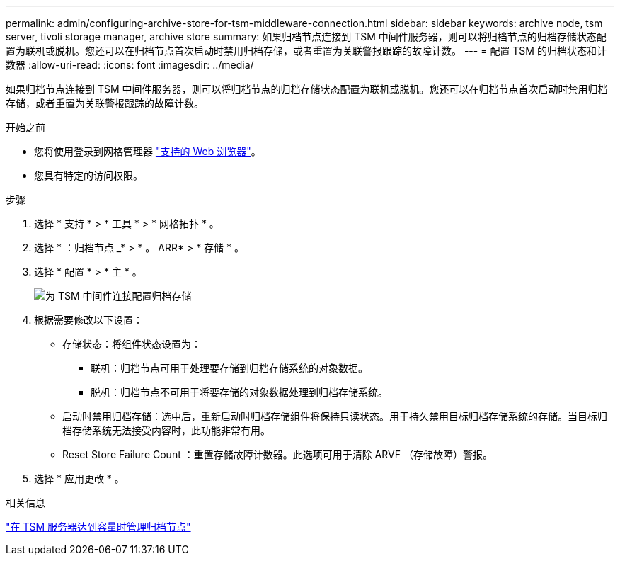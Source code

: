 ---
permalink: admin/configuring-archive-store-for-tsm-middleware-connection.html 
sidebar: sidebar 
keywords: archive node, tsm server, tivoli storage manager, archive store 
summary: 如果归档节点连接到 TSM 中间件服务器，则可以将归档节点的归档存储状态配置为联机或脱机。您还可以在归档节点首次启动时禁用归档存储，或者重置为关联警报跟踪的故障计数。 
---
= 配置 TSM 的归档状态和计数器
:allow-uri-read: 
:icons: font
:imagesdir: ../media/


[role="lead"]
如果归档节点连接到 TSM 中间件服务器，则可以将归档节点的归档存储状态配置为联机或脱机。您还可以在归档节点首次启动时禁用归档存储，或者重置为关联警报跟踪的故障计数。

.开始之前
* 您将使用登录到网格管理器 link:../admin/web-browser-requirements.html["支持的 Web 浏览器"]。
* 您具有特定的访问权限。


.步骤
. 选择 * 支持 * > * 工具 * > * 网格拓扑 * 。
. 选择 * ：归档节点 _* > * 。 ARR* > * 存储 * 。
. 选择 * 配置 * > * 主 * 。
+
image::../media/archive_store_tsm.gif[为 TSM 中间件连接配置归档存储]

. 根据需要修改以下设置：
+
** 存储状态：将组件状态设置为：
+
*** 联机：归档节点可用于处理要存储到归档存储系统的对象数据。
*** 脱机：归档节点不可用于将要存储的对象数据处理到归档存储系统。


** 启动时禁用归档存储：选中后，重新启动时归档存储组件将保持只读状态。用于持久禁用目标归档存储系统的存储。当目标归档存储系统无法接受内容时，此功能非常有用。
** Reset Store Failure Count ：重置存储故障计数器。此选项可用于清除 ARVF （存储故障）警报。


. 选择 * 应用更改 * 。


.相关信息
link:managing-archive-node-when-tsm-server-reaches-capacity.html["在 TSM 服务器达到容量时管理归档节点"]

